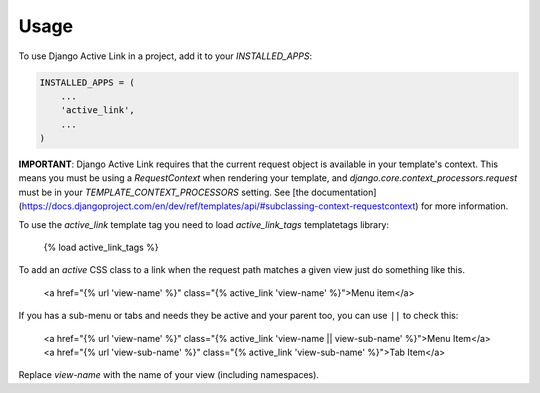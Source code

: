 =====
Usage
=====

To use Django Active Link in a project, add it to your `INSTALLED_APPS`:

.. code-block:: python

    INSTALLED_APPS = (
        ...
        'active_link',
        ...
    )

**IMPORTANT**: Django Active Link requires that the current request object is available in your template's context. This means you must be using a `RequestContext` when rendering your template, and `django.core.context_processors.request` must be in your `TEMPLATE_CONTEXT_PROCESSORS` setting. See [the documentation](https://docs.djangoproject.com/en/dev/ref/templates/api/#subclassing-context-requestcontext) for more information.

To use the `active_link` template tag you need to load `active_link_tags` templatetags library:

    {% load active_link_tags %}

To add an `active` CSS class to a link when the request path matches a given view just do something like this.

    <a href="{% url 'view-name' %}" class="{% active_link 'view-name' %}">Menu item</a>

If you has a sub-menu or tabs and needs they be active and your parent too, you can use ``||`` to check this:

    <a href="{% url 'view-name' %}" class="{% active_link 'view-name || view-sub-name' %}">Menu Item</a>
    <a href="{% url 'view-sub-name' %}" class="{% active_link 'view-sub-name' %}">Tab Item</a>

Replace `view-name` with the name of your view (including namespaces).
